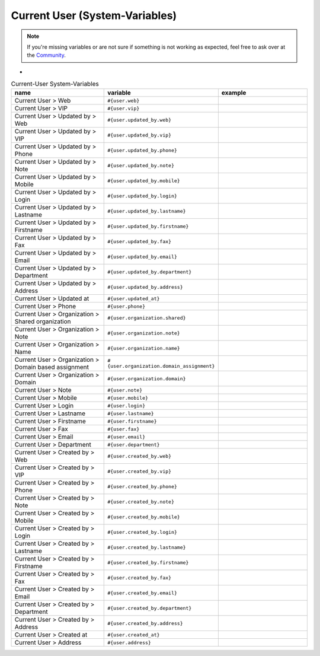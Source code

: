 Current User (System-Variables)
*******************************

.. Note:: If you're missing variables or are not sure if something is not working as expected, feel free to ask over at the `Community <https://community.zammad.org>`_.

-

.. csv-table:: Current-User System-Variables
   :header: "name", "variable", "example"
   :widths: 20, 10, 20

   "Current User > Web", "``#{user.web}``", ""
   "Current User > VIP", "``#{user.vip}``", ""
   "Current User > Updated by > Web", "``#{user.updated_by.web}``", ""
   "Current User > Updated by > VIP", "``#{user.updated_by.vip}``", ""
   "Current User > Updated by > Phone", "``#{user.updated_by.phone}``", ""
   "Current User > Updated by > Note", "``#{user.updated_by.note}``", ""
   "Current User > Updated by > Mobile", "``#{user.updated_by.mobile}``", ""
   "Current User > Updated by > Login", "``#{user.updated_by.login}``", ""
   "Current User > Updated by > Lastname", "``#{user.updated_by.lastname}``", ""
   "Current User > Updated by > Firstname", "``#{user.updated_by.firstname}``", ""
   "Current User > Updated by > Fax", "``#{user.updated_by.fax}``", ""
   "Current User > Updated by > Email", "``#{user.updated_by.email}``", ""
   "Current User > Updated by > Department", "``#{user.updated_by.department}``", ""
   "Current User > Updated by > Address", "``#{user.updated_by.address}``", ""
   "Current User > Updated at", "``#{user.updated_at}``", ""
   "Current User > Phone", "``#{user.phone}``", ""
   "Current User > Organization > Shared organization", "``#{user.organization.shared}``", ""
   "Current User > Organization > Note", "``#{user.organization.note}``", ""
   "Current User > Organization > Name", "``#{user.organization.name}``", ""
   "Current User > Organization > Domain based assignment", "``#{user.organization.domain_assignment}``", ""
   "Current User > Organization > Domain", "``#{user.organization.domain}``", ""
   "Current User > Note", "``#{user.note}``", ""
   "Current User > Mobile", "``#{user.mobile}``", ""
   "Current User > Login", "``#{user.login}``", ""
   "Current User > Lastname", "``#{user.lastname}``", ""
   "Current User > Firstname", "``#{user.firstname}``", ""
   "Current User > Fax", "``#{user.fax}``", ""
   "Current User > Email", "``#{user.email}``", ""
   "Current User > Department", "``#{user.department}``", ""
   "Current User > Created by > Web", "``#{user.created_by.web}``", ""
   "Current User > Created by > VIP", "``#{user.created_by.vip}``", ""
   "Current User > Created by > Phone", "``#{user.created_by.phone}``", ""
   "Current User > Created by > Note", "``#{user.created_by.note}``", ""
   "Current User > Created by > Mobile", "``#{user.created_by.mobile}``", ""
   "Current User > Created by > Login", "``#{user.created_by.login}``", ""
   "Current User > Created by > Lastname", "``#{user.created_by.lastname}``", ""
   "Current User > Created by > Firstname", "``#{user.created_by.firstname}``", ""
   "Current User > Created by > Fax", "``#{user.created_by.fax}``", ""
   "Current User > Created by > Email", "``#{user.created_by.email}``", ""
   "Current User > Created by > Department", "``#{user.created_by.department}``", ""
   "Current User > Created by > Address", "``#{user.created_by.address}``", ""
   "Current User > Created at", "``#{user.created_at}``", ""
   "Current User > Address", "``#{user.address}``", ""


